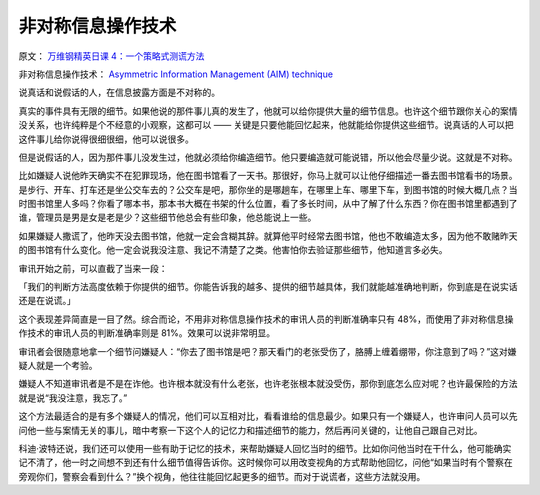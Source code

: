 =========================
非对称信息操作技术
=========================

原文： `万维钢精英日课 4：一个策略式测谎方法 <https://www.dedao.cn/article/0kzlWERBr6meVb13bWK2j7LD4Od3Zp>`_

非对称信息操作技术： `Asymmetric Information Management (AIM) technique <https://www.sciencedirect.com/science/article/abs/pii/S221136812030005X>`_

说真话和说假话的人，在信息披露方面是不对称的。

真实的事件具有无限的细节。如果他说的那件事儿真的发生了，他就可以给你提供大量的细节信息。也许这个细节跟你关心的案情没关系，也许纯粹是个不经意的小观察，这都可以 —— 关键是只要他能回忆起来，他就能给你提供这些细节。说真话的人可以把这件事儿给你说得很细很细，他可以说很多。

但是说假话的人，因为那件事儿没发生过，他就必须给你编造细节。他只要编造就可能说错，所以他会尽量少说。这就是不对称。

比如嫌疑人说他昨天确实不在犯罪现场，他在图书馆看了一天书。那很好，你马上就可以让他仔细描述一番去图书馆看书的场景。是步行、开车、打车还是坐公交车去的？公交车是吧，那你坐的是哪趟车，在哪里上车、哪里下车，到图书馆的时候大概几点？当时图书馆里人多吗？你看了哪本书，那本书大概在书架的什么位置，看了多长时间，从中了解了什么东西？你在图书馆里都遇到了谁，管理员是男是女是老是少？这些细节他总会有些印象，他总能说上一些。

如果嫌疑人撒谎了，他昨天没去图书馆，他就一定会含糊其辞。就算他平时经常去图书馆，他也不敢编造太多，因为他不敢赌昨天的图书馆有什么变化。他一定会说我没注意、我记不清楚了之类。他害怕你去验证那些细节，他知道言多必失。

审讯开始之前，可以直截了当来一段：

「我们的判断方法高度依赖于你提供的细节。你能告诉我的越多、提供的细节越具体，我们就能越准确地判断，你到底是在说实话还是在说谎。」

.. image:: /_static/interviewing-condition.png

这个表现差异简直是一目了然。综合而论，不用非对称信息操作技术的审讯人员的判断准确率只有 48%，而使用了非对称信息操作技术的审讯人员的判断准确率则是 81%。效果可以说非常明显。

审讯者会很随意地拿一个细节问嫌疑人：“你去了图书馆是吧？那天看门的老张受伤了，胳膊上缠着绷带，你注意到了吗？”这对嫌疑人就是一个考验。

嫌疑人不知道审讯者是不是在诈他。也许根本就没有什么老张，也许老张根本就没受伤，那你到底怎么应对呢？也许最保险的方法就是说“我没注意，我忘了。”

这个方法最适合的是有多个嫌疑人的情况，他们可以互相对比，看看谁给的信息最少。如果只有一个嫌疑人，也许审问人员可以先问他一些与案情无关的事儿，暗中考察一下这个人的记忆力和描述细节的能力，然后再问关键的，让他自己跟自己对比。

科迪·波特还说，我们还可以使用一些有助于记忆的技术，来帮助嫌疑人回忆当时的细节。比如你问他当时在干什么，他可能确实记不清了，他一时之间想不到还有什么细节值得告诉你。这时候你可以用改变视角的方式帮助他回忆，问他“如果当时有个警察在旁观你们，警察会看到什么？”换个视角，他往往能回忆起更多的细节。而对于说谎者，这些方法就没用。